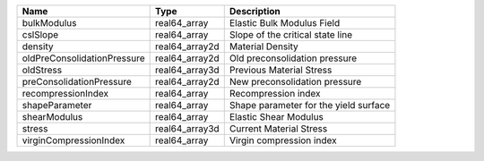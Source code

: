

=========================== ============== ===================================== 
Name                        Type           Description                           
=========================== ============== ===================================== 
bulkModulus                 real64_array   Elastic Bulk Modulus Field            
cslSlope                    real64_array   Slope of the critical state line      
density                     real64_array2d Material Density                      
oldPreConsolidationPressure real64_array2d Old preconsolidation pressure         
oldStress                   real64_array3d Previous Material Stress              
preConsolidationPressure    real64_array2d New preconsolidation pressure         
recompressionIndex          real64_array    Recompression index                  
shapeParameter              real64_array   Shape parameter for the yield surface 
shearModulus                real64_array   Elastic Shear Modulus                 
stress                      real64_array3d Current Material Stress               
virginCompressionIndex      real64_array   Virgin compression index              
=========================== ============== ===================================== 


